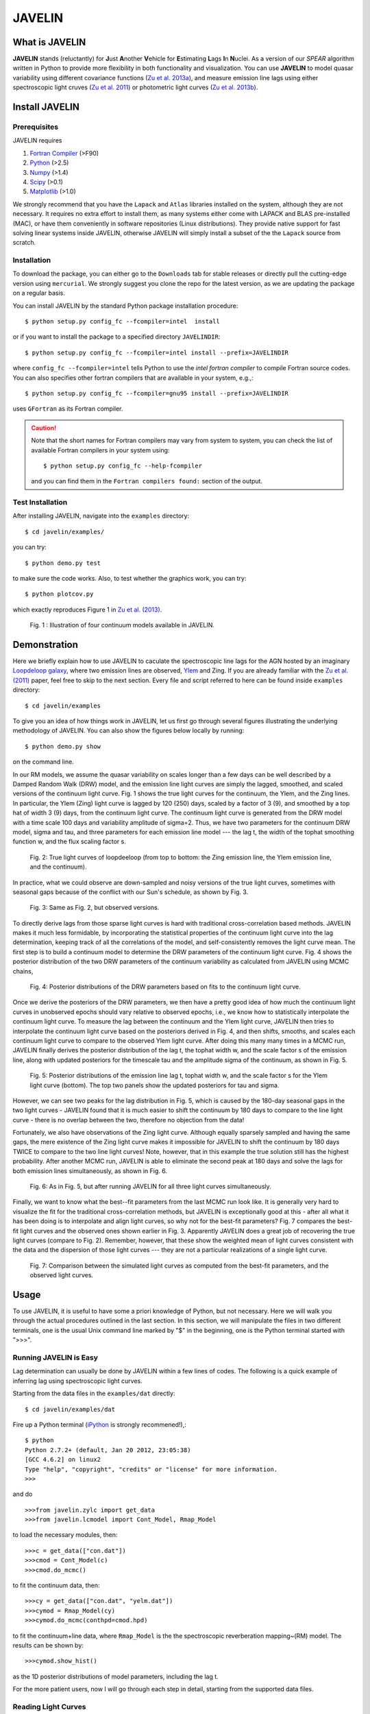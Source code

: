 
======= 
JAVELIN 
=======


What is JAVELIN 
===============

**JAVELIN** stands (reluctantly) for **J**\ust **A**\nother **V**\ehicle
for **E**\stimating **L**\ags **I**\n **N**\uclei. As a version of our
*SPEAR* algorithm written in Python to provide more flexibility in both
functionality and visualization. You can use **JAVELIN** to model quasar
variability using different covariance functions 
(`Zu et al. 2013a <http://adsabs.harvard.edu/abs/2013ApJ...765..106Z>`_), 
and measure emission line lags using either spectroscopic light cruves 
(`Zu et al. 2011 <http://adsabs.harvard.edu/abs/2011ApJ...735...80Z>`_) 
or photometric light curves 
(`Zu et al. 2013b <http://arxiv.org/abs/1310.6774>`_). 


Install JAVELIN 
===============

Prerequisites 
-------------

JAVELIN requires

#. `Fortran Compiler <http://en.wikipedia.org/wiki/Fortran>`_ (>F90) 
#. `Python <http://python.org>`_ (>2.5) 
#. `Numpy <http://numpy.org>`_ (>1.4) 
#. `Scipy <http://scipy.org>`_ (>0.1) 
#. `Matplotlib <http://matplotlib.sourceforge.net/>`_ (>1.0)

We strongly recommend that you have the ``Lapack`` and ``Atlas`` libraries installed
on the system, although they are not necessary. It requires no extra effort to
install them, as many systems either come with LAPACK and BLAS pre-installed
(MAC), or have them conveniently in software repositories (Linux distributions).
They provide native support for fast solving linear systems inside JAVELIN, otherwise
JAVELIN will simply install a subset of the the ``Lapack`` source from scratch.


Installation 
------------

To download the package, you can either go to the ``Downloads`` tab for stable
releases or directly pull the cutting-edge version using ``mercurial``. We
strongly suggest you clone the repo for the latest version, as we are updating
the package on a regular basis.

You can install JAVELIN by the standard Python package installation procedure::

    $ python setup.py config_fc --fcompiler=intel  install

or if you want to install the package to a specified directory ``JAVELINDIR``::

    $ python setup.py config_fc --fcompiler=intel install --prefix=JAVELINDIR

where ``config_fc --fcompiler=intel`` tells Python to use the *intel fortran
compiler* to compile Fortran source codes. You can also specifies other fortran
compilers that are available in your system, e.g.,::

    $ python setup.py config_fc --fcompiler=gnu95 install --prefix=JAVELINDIR

uses ``GFortran`` as its Fortran compiler.


.. Caution:: 

    Note that the short names for Fortran compilers may vary from system to system,
    you can check the list of available Fortran compilers in your system using::

        $ python setup.py config_fc --help-fcompiler

    and you can find them in the ``Fortran compilers found:`` section of the output.


Test Installation 
-----------------

After installing JAVELIN, navigate into the ``examples`` directory::

    $ cd javelin/examples/

you can try::

    $ python demo.py test

to make sure the code works. Also, to test whether the graphics work, you can
try::

    $ python plotcov.py

which exactly reproduces Figure 1 in `Zu et al. (2013) <http://arxiv.org/abs/1202.3783>`_.


.. figure:: http://bitbucket.org/nye17/javelin/raw/default/examples/figs/covdemo.png 
   :scale: 80%

   Fig. 1 : Illustration of four continuum models available in JAVELIN.




Demonstration 
=============

Here we briefly explain how to use JAVELIN to caculate the spectroscopic
line lags for the AGN hosted by an imaginary `Loopdeloop galaxy
<http://www.mariowiki.com/Loopdeeloop_Galaxy>`_, where two emission lines are
observed, `Ylem <http://en.wikipedia.org/wiki/Ylem>`_ and Zing. If you are
already familiar with the `Zu et al. (2011) <http://arxiv.org/abs/1008.0641>`_
paper, feel free to skip to the next section.  Every file and script referred
to here can be found inside ``examples`` directory::

    $ cd javelin/examples

To give you an idea of how things work in JAVELIN, let us first go through
several figures illustrating the underlying methodology of JAVELIN. You can also
show the figures below locally by running::

    $ python demo.py show

on the command line. 

In our RM models, we assume the quasar variability on scales longer than
a few days can be well described by a Damped Random Walk (DRW) model, and
the emission line light curves are simply the lagged, smoothed, and scaled
versions of the continuum light curve. Fig. 1 shows the true light curves
for the continuum, the Ylem, and the Zing lines. In particular, the Ylem
(Zing) light curve is lagged by 120 (250) days, scaled by a factor of 3 (9),
and smoothed by a top hat of width 3 (9) days, from the continuum light
curve. The continuum light curve is generated from the DRW model with a
time scale 100 days and variability amplitude of sigma=2.  Thus, we have two
parameters for the continuum DRW model, sigma and tau, and three parameters
for each emission line model --- the lag t, the width of the tophat smoothing
function w, and the flux scaling factor s.


.. figure:: http://bitbucket.org/nye17/javelin/raw/default/examples/figs/signal.png 
   :scale: 80%

   Fig. 2: True light curves of loopdeeloop (from top to bottom: the Zing
   emission line, the Ylem emission line, and the continuum).

In practice, what we could observe are down-sampled and noisy versions of the true light
curves, sometimes with seasonal gaps because of the conflict with our Sun's
schedule, as shown by Fig. 3.

.. figure:: http://bitbucket.org/nye17/javelin/raw/default/examples/figs/mocklc.png 
   :scale: 80%

   Fig. 3: Same as Fig. 2, but observed versions.

To directly derive lags from those sparse light curves is hard with traditional
cross-correlation based methods. JAVELIN makes it much less formidable, by
incorporating the statistical properties of the continuum light curve into the
lag determination, keeping track of all the correlations of the model, and
self-consistently removes the light curve mean. The first step is to build a continuum model to determine the DRW
parameters of the continuum light curve. Fig. 4 shows the posterior distribution
of the two DRW parameters of the continuum variability as calculated from
JAVELIN using MCMC chains,

.. figure:: http://bitbucket.org/nye17/javelin/raw/default/examples/figs/mcmc0.png 
   :scale: 80%

   Fig. 4: Posterior distributions of the DRW parameters based on fits to the
   continuum light curve.

Once we derive the posteriors of the DRW parameters, we then have a pretty good
idea of how much the continuum light curves in unobserved epochs should vary
relative to observed epochs, i.e., we know how to statistically interpolate the
continuum light curve. To measure the lag between the continuum and the Ylem
light curve, JAVELIN then tries to interpolate the continuum light curve based
on the posteriors derived in Fig. 4, and then shifts, smooths, and scales each
continuum light curve to compare to the observed Ylem light curve.
After doing this many many times in a MCMC run, JAVELIN finally
derives the posterior distribution of the lag t, the tophat width w, and the
scale factor s of the emission line, along with updated posteriors for the
timescale tau and the amplitude sigma of the continuum, as shown in Fig. 5.

.. figure:: http://bitbucket.org/nye17/javelin/raw/default/examples/figs/mcmc1.png 
   :scale: 150%

   Fig. 5: Posterior distributions of the emission line lag t, tophat width w,
   and the scale factor s for the Ylem light curve (bottom). The top two
   panels show the updated posteriors for tau and sigma.

However, we can see two peaks for the lag distribution in Fig. 5, which is
caused by the 180-day seasonal gaps in the two light curves - JAVELIN found that
it is much easier to shift the continuum by 180 days to compare to the line
light curve - there is no overlap between the two, therefore no objection from
the data!


Fortunately, we also have observations of the Zing light curve. Although equally
sparsely sampled and having the same gaps, the mere existence of the Zing light curve
makes it impossible for JAVELIN to shift the continuum by 180 days TWICE to
compare to the two line light curves! Note, however, that in this example the true solution
still has the highest probability. After another MCMC run, JAVELIN is able to
eliminate the second peak at 180 days and solve the lags for both emission lines
simultaneously, as shown in Fig. 6.

.. figure:: http://bitbucket.org/nye17/javelin/raw/default/examples/figs/mcmc2.png 
   :scale: 150%

   Fig. 6: As in Fig. 5, but after running JAVELIN for all three light
   curves simultaneously.

Finally, we want to know what the best--fit parameters from the last MCMC run
look like. It is generally very hard to visualize the fit for the traditional
cross-correlation methods, but JAVELIN is exceptionally good at this - after all
what it has been doing is to interpolate and align light curves, so why not for
the best-fit parameters? Fig. 7 compares the best-fit light curves and the
observed ones shown earlier in Fig. 3. Apparently JAVELIN does a great job of
recovering the true light curves (compare to Fig. 2). Remember, however, that
these show the weighted mean of light curves consistent with the data and the
dispersion of those light curves --- they are not a particular realizations of a
single light curve.

.. figure:: http://bitbucket.org/nye17/javelin/raw/default/examples/figs/prediction.png
   :scale: 80%

   Fig. 7: Comparison between the simulated light curves as computed from the
   best-fit parameters, and the observed light curves.



Usage 
=====

To use JAVELIN, it is useful to have some a priori knowledge of Python, but not
necessary. Here we will walk you through the actual procedures outlined in the
last section. In this section, we will manipulate the files in two different
terminals, one is the usual Unix command line marked by "$" in the beginning,
one is the Python terminal started with ">>>". 


Running JAVELIN is Easy
-----------------------

Lag determination can usually be done by JAVELIN within a few lines of codes.
The following is a quick example of inferring lag using spectroscopic light curves.

Starting from the data files in the ``examples/dat`` directly::

    $ cd javelin/examples/dat

Fire up a Python terminal (`iPython <http://ipython.org/>`_ is strongly recommened!),::

    $ python
    Python 2.7.2+ (default, Jan 20 2012, 23:05:38) 
    [GCC 4.6.2] on linux2
    Type "help", "copyright", "credits" or "license" for more information.
    >>> 

and do ::

    >>>from javelin.zylc import get_data
    >>>from javelin.lcmodel import Cont_Model, Rmap_Model

to load the necessary modules, then::

    >>>c = get_data(["con.dat"]) 
    >>>cmod = Cont_Model(c)
    >>>cmod.do_mcmc()

to fit the continuum data, then::

    >>>cy = get_data(["con.dat", "yelm.dat"]) 
    >>>cymod = Rmap_Model(cy)
    >>>cymod.do_mcmc(conthpd=cmod.hpd)

to fit the continuum+line data, where ``Rmap_Model`` is the the spectroscopic
reverberation mapping~(RM) model. The results can be shown by::

    >>>cymod.show_hist()

as the 1D posterior distributions of model parameters, including the lag t.


For the more patient users, now I will go through each step in detail, starting
from the supported data files.

Reading Light Curves 
--------------------


JAVELIN can work on two types of light curve files, the first one is the
typical 3-column file like ``con.dat``, ``yelm.dat``, and ``zing.dat`` in the
current directory. If you do::

    $ head -n 3 con.dat

to show the first 3 rows of the continuum light curve file ``con.dat``::
    
    250.06252   10.93763    0.50000 
    260.06502   10.33037    0.50000
    270.06752   10.70079    0.50000

where the 1st, 2nd, and 3rd columns are *the observing epoch*, *the light curve value*,
and *the measurement uncertainty*, respectively. Since the basic data unit in
JAVELIN  is a ``LightCurve`` object, you need to read the data files through a
function into the ``LightCurve`` object. Open a Python terminal in the ``dat``
directory and then do::

    >>>from javelin.zylc import get_data 
    >>>javdata1 = get_data(["con.dat", "yelm.dat"], names=["Continuum", "Yelm"])

to load the continuum light curve ``con.dat`` and the Yelm light curve
``yelm.dat`` into a ``LightCurve`` object called ``javdata1``, with ``names`` as
"Continuum" and "Yelm". The brackets ``[]`` tell JAVELIN that the two light
curves should be analyzed in one set, and if you want to look at the light
curves in figures just run::

    >>>javdata1.plot()

Note that in Python you have to keep the parentheses even when no arguments are
needed.


The second type of file JAVELIN uses is a slight variant of the 3-column
format, like ``loopdeloop_con.dat``, ``loopdeloop_con_y.dat``, and
``loopdeloop_con_y_z.dat`` in the current directory. As suggested by the names
of these files, since JAVELIN usually works on several light curves
simultaneously, it is useful (at least to me) to keep different set of data
files separated (similar to the brackets used in the reading of 3-column files). 

Imagine you want to fit two light curves, the first one should always be the
continuum light curves and the second one the line light curve. If the
continuum light curve has 5 data points while the line light curve has 4, the
data file should be like (text after # are comments, not part of the file) ::

    2                       # number of light curves, continuum first 
    5                       # number of data points in the continuum light curve 
    461.5  22.48    0.36    # each light curve entry consists of "epoch", "value", and  "uncertainty"
    490.6  20.30    0.30 
    520.3  19.59    0.56 
    545.8  20.11    0.15 
    769.6  21.12    1.20 
    4                       # number of data points in the first line light curve 
    545.8   9.82    0.23 
    890.4  11.86    0.58 
    949.4  10.55    0.87
    988.6  11.06    0.27    

To read the second type of file, simply do::

    >>>javdata2 = get_data("loopdeloop_con_y.dat", names=["Continuum", "Yelm"])

Note right now there are only brackets from the ``names``, but a single string
for the input file. Given ``loopdeloop_con_y.dat`` is just another version of
packing ``con.dat`` and ``yelm.dat`` together, ``javdata`` and ``javedata2`` are
equivalent to each other. You can varify this by doing ``javdata2.plot()``.


Constraining Continuum Variability
----------------------------------

We can use JAVELIN to model the continuum variability, or as shown in the
last section, for RM we need to fit the continuum light curve alone first to
derive set priors on the DRW parameters for the second step of lag fitting. Since for now we only
work on the continuum model, we can load the continuum light curve either by::

    >>>javdata3 = get_data(["con.dat",], names=["Continuum",]) 

or by::

    >>>javdata3 = get_data("loopdeloop_con.dat", names=["Continuum"]) 

Note that the brakets are still needed even for loading a single light curve.

After loading the data, we need to set up a continuum model. In JAVELIN, the
light curve models are described in the ``javelin.lcmodel`` module, for now we
need to initiate the ``Cont_Model`` class::

    >>>from javelin.lcmodel import Cont_Model 
    >>>cont = Cont_Model(javdata3)

By default, ``Cont_Model`` will model the light curve as a DRW process, but you
are also specify models like `matern <http://en.wikipedia.org/wiki/Mat%C3%A9rn_covariance_function>`_, 
`pow_exp`, `kepler_exp`, etc (see details in `Zu et al. 2011 <http://adsabs.harvard.edu/abs/2011ApJ...735...80Z>`_).  However, currently the spectroscopic and photometric RM models `Rmap_Model` and `(S)PMap_Model` 
do not yet support continuum covariance models other than DRW.

Without exploring any further options, you can simply run::

    >>>cont.do_mcmc(fchain="mychain0.dat")

to start a MCMC analysis and the chain will be saved into "mychain0.dat" file.
By default, the chain will go through 5000 iterations for a burn-in period, and
then another 5000 iterations for the actual chain. JAVELIN uses the `kick-ass
MCMC sampler named emcee <http://danfm.ca/emcee/>`_ introduced by  `Dan
Foreman-Mackey et al (2012) <http://arxiv.org/abs/1202.3665>`_. ``emcee`` works
by randomly releasing numerous ``walkers`` at every possible corner of the parameter
space, which then collaboratively sample the posterior probability
distributions, so you do not need to tell the sampler where to start.
The number of ``walkers``, the number of burn-in iterations, and
the number of sampling iterations for each ``walker`` are specified by
``nwalker`` (default: 100), ``nchain`` (default: 50), and ``nburn`` (default:
50), respectively. For examples, if you want to double the chain length of both
burn-in and sampling periods (well, you do not want to do it right now)::

    >>>cont.do_mcmc(nwalkers=100, nburn=100, nchain=100, fchain="mychain0_long.dat")

The default values of ``nwalker``, ``nchain``, and ``nburn`` would usually be
enough for fitting continuum or fitting continuum+one line, but the required
values would rise quickly with the number of lines if you are doing fitting with
muliple lines. So, whenever you find the MCMC chain does not converge well ---
JAVELIN fail to find a unique combination of solutions but a broad lag distribution, 
try to increase these three parameters.

After sampling, you can check the 1D posterior distributions of tau and sigma::

    >>>cont.show_hist(bins=100)

which looks like Fig. 4.

The output ``fchain`` is simply a two-column txt file with the first column
log(sigma) and the second one log(tau), both natural logs. You can also store
the log likelihoods as a separate chain in ``flogp``.

Older chains can be reloaded for analysis by::

    >>>cont.load_chain("mychain0.dat")

and the highest posterior density (HPD) intervals can be retrieved by::

    >>>cont.get_hpd() 
    >>>conthpd = cont.hpd 
    >>>print(conthpd) 
    [[ 0.363  3.923]
     [ 0.518  4.29 ] 
     [ 0.737  4.743]]

which is a 3x2 array with the three elements of the first (second) column being
the 18%, 50%, and 84% values for log sigma (log tau). ``cont.hpd`` here is
exactly what we are after in this subsection, as will become apparently below,
to provide useful constraints on the DRW parameters to help determining lags, 


Spectroscopic RM: Fitting the Continuum and one line (Yelm)
-----------------------------------------------------------

First, we need to load the necessary light curves files, in this case, both
the continuum and the Ylem light curves, into a ``LightCurve`` object, which is
simply the ``javdata1`` or the ``javdata2`` we created earlier. Also, we need to
construct a model, this time a Continuum+Line model, which is called a
``Rmap_Model`` in JAVELIN::

    >>>from javelin.lcmodel import Rmap_Model 
    >>>rmap1 = Rmap_Model(javdata1)

Remember that we need the results from fitting the continuum as priors on the
DRW parameters in finding lags, ::

    >>>rmap1.do_mcmc(conthpd=conthpd, fchain="mychain1.dat")

where ``conthpd`` is the HPD interval array we obtained from last subsection and
``fchain`` is again the file name for the output chain.

There are several interesting options that you can use to to tweak the
MCMC sampler (you can always check the source for the full argument list)::

    >>>rmap1.do_mcmc(conthpd=conthpd, lagtobaseline=0.3, laglimit='baseline', nwalkers=100, nburn=100, nchain=100, threads=1, fchain="mychain1.dat")

In particular, ``lagtobaseline`` indicates that a logarithmic prior is applied
to logarithmically penalize lag values larger than ``lagtobaseline`` times the
baseline of the continuum light curve (default: 0.3). ``laglimit`` gives the
boundaries beyond which lag values are forbidden. The default is ``baseline``,
meaning no lags larger than the observation baseline (total span of the light curves), and its non-default value
could only be a list of 2-element lists, indicating the range of the possible
lag values for each emission line. In particular, after a
first run with ``laglimit=baseline``, you can use the results to narrow the
boundaries for the new run with a higher convergence MCMC search.
For example, you can narrow down the
boundaries to between 100 and 200 days and rerun a finer MCMC search::

    >>>rmap1.do_mcmc(conthpd=conthpd, fchain="mychain1_fine.dat", laglimit=[[100, 200]])

where ``laglimit`` is a list that is comprised of a single 2-element list
because we have only one emission line here.

The ``emcee`` sampler does multi-threading, so if your system has multiple cores, 
you should run the above command with ``threads`` set to the number of
cores to speed
things up::

    >>>rmap1.do_mcmc(conthpd=conthpd, fchain="mychain1_fine.dat", laglimit=[[100, 200],], threads=4)

The other chain length related parameters are the same as in the continuum case.

After running the MCMC analysis, the 1D posterior distributions can be shown
with::

    >>>rmap1.show_hist()

which then looks like Fig. 5.

The output ``fchain`` file is comprised of 2+3*n columns, where n is the number
of emission lines. Thus here we have 5 columns, with each column as, from left
to right:: 

    log(sigma), log(tau), lag, width, scale 

and the number of columns augments by 3 for every additional emission line. Again,
you can also store the log likelihoods as a separate chain using ``flogp``. You
can play with the ``fchain`` file in any way you like, but JAVELIN provides
several tools to start with, for example,::

    >>>rmap1.load_chain("mychain1.dat")

for reloading the chain file,::

    >>>rmap1.break_chain([[100, 200],])

for abandoning the chain segments where the lag value is outside of [100, 200],
and::

    >>>rmap1.restore_chain()

to restore to the original untrimmed chain.

Usually the lag finding ends here if the 1D posterior distribution of lag shows
a single peak, but sometimes you may want to fit two emission lines
simultaneously to improve the results, as in our example of how fitting multiple
lines eliminates seasonal aliasing problems.


Spectroscopic RM: Fitting the Continuum and two lines (Yelm and Zing)
---------------------------------------------------------------------

The extrapolation from using one emission line to using two is rather trivial.
Read the light curves by::

    >>>javdata4 = get_data(["con.dat", "yelm.dat", "zing.dat"], names=["Continuum", "Yelm", "Zing"])

set the model by::

    >>>rmap2 = Rmap_Model(javdata4)

and lastly, run the models using MCMC::

    >>>rmap2.do_mcmc(conthpd=conthpd, fchain="mychain2.dat", threads=2)

if you have two cpus available.

In the loopdeeloop example here, the false peak seen in the last subsection
should be largely eliminated, as shown by the 1D posteriors::

    >>>rmap2.show_hist()

which looks like Fig. 6.

To isolate the peaks in the chain, you can do (assuming both peaks land
between 100 and 300 days)::

    >>>rmap2.break_chain([[100, 300],[100, 300]])

Now you can retrieve and print out the HPD intervals for the double
emission-line model fit::

    >>>rmap2.get_hpd() 
    >>>rmap2hpd = rmap2.hpd
   
and the medians can be obtained by::

    >>>par_best = rmap2hpd[1,:] 
    >>>print(par_best) 
    array([ 0.592, 4.262, 127.169, 0.525, 1.024, 254.262, 0.564, 0.498])

which shows the median values for log(sigma), log(tau), lag_yelm, width_yelm,
scale_yelm, lag_zing, width_zing, and scale_zing, respectively.

To make the story more completely, you can draw the best-fit light curves on top
of the observed ones as shown in Fig. 7.::
    
    >>>javdata_best =  rmap2.do_pred(par_best)
    >>>javdata_best.plot(set_pred=True, obs=javdata4)


Spectroscopic RM in JAVELIN is Highly Extensible
------------------------------------------------

If you have more than three light curves for the same objects at the same
period, you also plug the additional lines in JAVELIN in the same way, simply by feeding a longer
list of light curves to ``get_data`` and constructing a new ``Rmap_Model``.
The estimation will improve a lot if the additional emission lines have drastically
different lags.  However, the estimation may also become worse if the additional light
curves are intrinsically noisy or the uncertainties are overly underestimated.

Another important issue in fitting more than two line is, as mentioned earlier
in the manual, the default values for ``nwalkers``, ``nchain``, and ``nburn``
may not be adequate because you have a rapid increase in the dimensionality of the
problem. Therefore, try to increase the values of these parameters whenever you find the MCMC
does not converge well.


Two-Band Photometric RM: A Continuum Band and A Line Band
---------------------------------------------------------

TBD

One-Band Photometric RM: Single Line Band Light Curve
-----------------------------------------------------

TBD

Additional Information
----------------------

Please refer to the JAVELIN source code for all the modules and
their arguments (the code is in my humble opinion semi-well-documented).

Citation
--------

You are welcome to use and modify JAVELIN, however please acknowledge its
use either as is or with modifications with a citation to

`Zu, Y., Kochanek, C.S., Kozlowski, S., & Udalski, A. 2013, ApJ, 765, 106  <http://adsabs.harvard.edu/abs/2013ApJ...765..106Z>`_

for quasar optical variability studies,

`Zu, Y., Kochanek, C.S., & Peterson, B.M. 2011, ApJ, 735, 80 <http://adsabs.harvard.edu/abs/2011ApJ...735...80Z>`_

for spectroscopic reverberation mapping, and to

`Zu, Y., Kochanek, C.S., Kozlowski, S., & Peterson, B.M. 2013, ApJ, XXX, XX <http://adsabs.harvard.edu/abs/TBD>`_

for photometric reverberation mapping.



